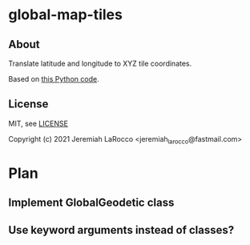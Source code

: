 * global-map-tiles
** About
   Translate latitude and longitude to  XYZ tile coordinates.

   Based on [[https://github.com/datalyze-solutions/globalmaptiles][this Python code]].

** License
MIT, see [[file:LICENSE][LICENSE]]

Copyright (c) 2021 Jeremiah LaRocco <jeremiah_larocco@fastmail.com>


* Plan
** Implement GlobalGeodetic class
** Use keyword arguments instead of classes?
